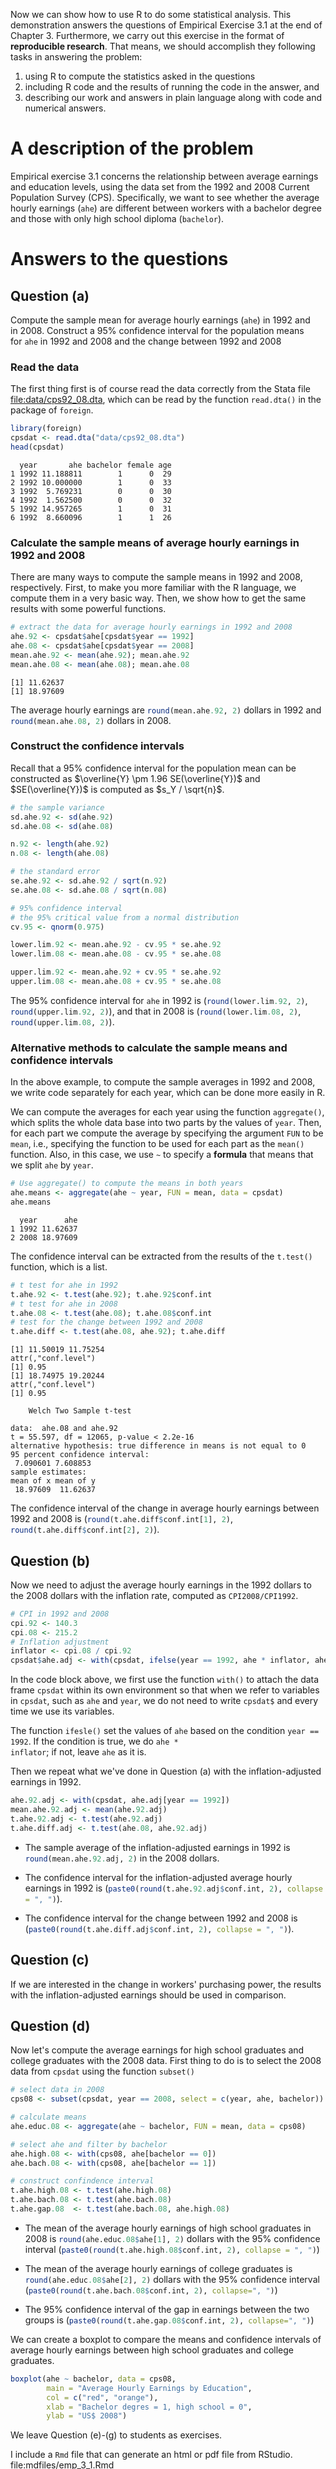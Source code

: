 #+PROPERTY: header-args:R  :session *R-emp* :tangle yes :eval yes

#+HTML_HEAD: <link rel="stylesheet" type="text/css" href="../../../css/readtheorg.css" />
#+HTML_HEAD: <link rel="stylesheet" type="text/css" href="../../../css/htmlize.css" />

#+LATEX_CLASS: article
#+LATEX_CLASS_OPTIONS: [a4paper,11pt]
#+LATEX_HEADER: \usepackage[margin=1in]{geometry}
#+LATEX_HEADER: \usepackage{setspace}
#+LATEX_HEADER: \onehalfspacing
#+LATEX_HEADER: \usepackage{parskip}
#+LATEX_HEADER: \usepackage{amsthm}
#+LATEX_HEADER: \usepackage{amsmath}
#+LATEX_HEADER: \usepackage{mathtools}
#+LATEX_HEADER: \usepackage{hyperref}
#+LATEX_HEADER: \usepackage{graphicx}
#+LATEX_HEADER: \usepackage{tabularx}
#+LATEX_HEADER: \usepackage{booktabs}
#+LATEX_HEADER: \hypersetup{colorlinks,citecolor=black,filecolor=black,linkcolor=black,urlcolor=black}


Now we can show how to use R to do some statistical
analysis. This demonstration answers the questions of Empirical
Exercise 3.1 at the end
of Chapter 3. Furthermore, we carry out this exercise in the format of
*reproducible research*. That means, we should accomplish they
following tasks in answering the problem:
1) using R to compute the statistics
   asked in the questions
2) including R code and the results of running the code in the answer, and
3) describing our work and answers in plain language along with code
   and numerical answers.


* A description of the problem

Empirical exercise 3.1 concerns the relationship between average
earnings and education levels, using the data set from the 1992 and
2008 Current Population Survey (CPS). Specifically, we want to see
whether the average hourly earnings (=ahe=) are different between
workers with a bachelor degree and those with only high school
diploma (=bachelor=).

* Answers to the questions

** Question (a)

#+BEGIN_VERSE
Compute the sample mean for average hourly earnings (=ahe=) in 1992 and
in 2008. Construct a 95% confidence interval for the population means
for =ahe= in 1992 and 2008 and the change between 1992 and 2008
#+END_VERSE

*** Read the data

The first thing first is of course read the data correctly from the
Stata file [[file:data/cps92_08.dta]], which can be read by the function
=read.dta()= in the package of =foreign=.

#+NAME: read-data
#+BEGIN_SRC R :exports both :results output
  library(foreign)
  cpsdat <- read.dta("data/cps92_08.dta")
  head(cpsdat)
#+END_SRC

#+RESULTS[78ad41328e0d0145deb64876ca1444c47e0bc300]: read-data
:   year       ahe bachelor female age
: 1 1992 11.188811        1      0  29
: 2 1992 10.000000        1      0  33
: 3 1992  5.769231        0      0  30
: 4 1992  1.562500        0      0  32
: 5 1992 14.957265        1      0  31
: 6 1992  8.660096        1      1  26

*** Calculate the sample means of average hourly earnings in 1992 and 2008

There are many ways to compute the sample means in 1992 and 2008,
respectively. First, to make you more familiar with the  R
language, we compute them in a very basic way. Then, we show how to
get the same results with some powerful functions.

#+BEGIN_SRC R :exports both :results output
  # extract the data for average hourly earnings in 1992 and 2008
  ahe.92 <- cpsdat$ahe[cpsdat$year == 1992]
  ahe.08 <- cpsdat$ahe[cpsdat$year == 2008]
  mean.ahe.92 <- mean(ahe.92); mean.ahe.92
  mean.ahe.08 <- mean(ahe.08); mean.ahe.08
#+END_SRC

#+RESULTS[8885fe7066017107c646da902bf990f017b02cd3]:
: [1] 11.62637
: [1] 18.97609

The average hourly earnings are src_R{round(mean.ahe.92, 2)} dollars
in 1992 and src_R{round(mean.ahe.08, 2)} dollars in 2008.

*** Construct the confidence intervals

Recall that a 95% confidence interval for the population mean can be
constructed as $\overline{Y} \pm 1.96 SE(\overline{Y})$ and
$SE(\overline{Y})$ is computed as $s_Y / \sqrt{n}$.

#+NAME: compute the 95% confidence interval
#+BEGIN_SRC R :exports both :results output
# the sample variance
sd.ahe.92 <- sd(ahe.92)
sd.ahe.08 <- sd(ahe.08)

n.92 <- length(ahe.92)
n.08 <- length(ahe.08)

# the standard error
se.ahe.92 <- sd.ahe.92 / sqrt(n.92)
se.ahe.08 <- sd.ahe.08 / sqrt(n.08)

# 95% confidence interval
# the 95% critical value from a normal distribution
cv.95 <- qnorm(0.975)

lower.lim.92 <- mean.ahe.92 - cv.95 * se.ahe.92
lower.lim.08 <- mean.ahe.08 - cv.95 * se.ahe.08

upper.lim.92 <- mean.ahe.92 + cv.95 * se.ahe.92
upper.lim.08 <- mean.ahe.08 + cv.95 * se.ahe.08
#+END_SRC

The 95% confidence interval for =ahe= in 1992 is
(src_R{round(lower.lim.92, 2)}, src_R{round(upper.lim.92, 2)}), and
that in 2008 is (src_R{round(lower.lim.08, 2)},
src_R{round(upper.lim.08, 2)}).

*** Alternative methods to calculate the sample means and confidence intervals

In the above example, to compute the sample averages in 1992 and 2008,
we write code separately for each year, which can be done more easily
in R.

We can compute the averages for each year using the function
=aggregate()=, which splits the whole data base into two parts by the
values of =year=. Then, for each part we compute the average by
specifying the argument =FUN= to be =mean=, i.e., specifying the
function to be used for each part as the =mean()= function. Also, in
this case, we use =~= to specify a *formula* that means that we split
=ahe= by =year=.

#+BEGIN_SRC R :exports both :results output
  # Use aggregate() to compute the means in both years
  ahe.means <- aggregate(ahe ~ year, FUN = mean, data = cpsdat)
  ahe.means
#+END_SRC

#+RESULTS[1d26776687726519ee92a5d12bfec8a148b24269]:
:   year      ahe
: 1 1992 11.62637
: 2 2008 18.97609

The confidence interval can be extracted from the results of the
=t.test()= function, which is a list.
#+BEGIN_SRC R :exports both :results output
  # t test for ahe in 1992
  t.ahe.92 <- t.test(ahe.92); t.ahe.92$conf.int
  # t test for ahe in 2008
  t.ahe.08 <- t.test(ahe.08); t.ahe.08$conf.int
  # test for the change between 1992 and 2008
  t.ahe.diff <- t.test(ahe.08, ahe.92); t.ahe.diff
#+END_SRC

#+RESULTS[6136cb6847bcee57c66019495d0d5cc8dc68f9de]:
#+begin_example
[1] 11.50019 11.75254
attr(,"conf.level")
[1] 0.95
[1] 18.74975 19.20244
attr(,"conf.level")
[1] 0.95

	Welch Two Sample t-test

data:  ahe.08 and ahe.92
t = 55.597, df = 12065, p-value < 2.2e-16
alternative hypothesis: true difference in means is not equal to 0
95 percent confidence interval:
 7.090601 7.608853
sample estimates:
mean of x mean of y
 18.97609  11.62637
#+end_example

The confidence interval of the change in average hourly earnings
between 1992 and 2008 is (src_R{round(t.ahe.diff$conf.int[1], 2)},
src_R{round(t.ahe.diff$conf.int[2], 2)}).

** Question (b)

Now we need to adjust the average hourly earnings in the 1992 dollars
to the 2008 dollars with the inflation rate, computed as
=CPI2008/CPI1992=.

#+BEGIN_SRC R :exports code :results silent
  # CPI in 1992 and 2008
  cpi.92 <- 140.3
  cpi.08 <- 215.2
  # Inflation adjustment
  inflator <- cpi.08 / cpi.92
  cpsdat$ahe.adj <- with(cpsdat, ifelse(year == 1992, ahe * inflator, ahe))
#+END_SRC

In the code block above, we first use the function =with()= to attach
the data frame =cpsdat= within its own environment so that when we
refer to variables in =cpsdat=, such as =ahe= and =year=, we do not
need to write =cpsdat$= and every time we use its variables.

The function =ifesle()= set the values of =ahe= based on the
condition ~year == 1992~. If the condition is true, we do =ahe *
inflator=; if not, leave =ahe= as it is.

Then we repeat what we've done in Question (a) with the
inflation-adjusted earnings in 1992.

#+BEGIN_SRC R :exports code :results silent
  ahe.92.adj <- with(cpsdat, ahe.adj[year == 1992])
  mean.ahe.92.adj <- mean(ahe.92.adj)
  t.ahe.92.adj <- t.test(ahe.92.adj)
  t.ahe.diff.adj <- t.test(ahe.08, ahe.92.adj)
#+END_SRC

- The sample average of the inflation-adjusted earnings in 1992 is
  src_R{round(mean.ahe.92.adj, 2)} in the 2008 dollars.

- The confidence interval for the inflation-adjusted average hourly earnings in 1992 is
  (src_R{paste0(round(t.ahe.92.adj$conf.int, 2), collapse = ", ")}).

- The confidence interval for the change between 1992 and 2008 is
  (src_R{paste0(round(t.ahe.diff.adj$conf.int, 2), collapse = ", ")}).

** Question (c)

If we are interested in the change in workers' purchasing power, the
results with the inflation-adjusted earnings should be used in
comparison.

** Question (d)

Now let's compute the average earnings for high school graduates and
college graduates with the 2008 data. First thing to do is to select
the 2008 data from =cpsdat= using the function =subset()=

#+BEGIN_SRC R :exports code
  # select data in 2008
  cps08 <- subset(cpsdat, year == 2008, select = c(year, ahe, bachelor))

  # calculate means
  ahe.educ.08 <- aggregate(ahe ~ bachelor, FUN = mean, data = cps08)

  # select ahe and filter by bachelor
  ahe.high.08 <- with(cps08, ahe[bachelor == 0])
  ahe.bach.08 <- with(cps08, ahe[bachelor == 1])

  # construct confindence interval
  t.ahe.high.08 <- t.test(ahe.high.08)
  t.ahe.bach.08 <- t.test(ahe.bach.08)
  t.ahe.gap.08  <- t.test(ahe.bach.08, ahe.high.08)
#+END_SRC

#+RESULTS:

- The mean of the average hourly earnings of high school graduates in
  2008 is
  src_R{round(ahe.educ.08$ahe[1], 2)}
  dollars with the 95% confidence interval
  (src_R{paste0(round(t.ahe.high.08$conf.int, 2), collapse = ", ")})

- The mean of the average hourly earnings of college graduates is
  src_R{round(ahe.educ.08$ahe[2], 2)}
  dollars with the 95%
  confidence interval
  (src_R{paste0(round(t.ahe.bach.08$conf.int, 2), collapse=", ")})

- The 95% confidence interval of the gap in earnings between the two
  groups is
  (src_R{paste0(round(t.ahe.gap.08$conf.int, 2), collapse=", ")})

We can create a boxplot to compare the means and confidence intervals
of average hourly earnings between high school graduates and college
graduates.

#+BEGIN_SRC R :exports both :results value graphics :file figure/boxplot.png
  boxplot(ahe ~ bachelor, data = cps08,
          main = "Average Hourly Earnings by Education",
          col = c("red", "orange"),
          xlab = "Bachelor degres = 1, high school = 0",
          ylab = "US$ 2008")
#+END_SRC

#+RESULTS:
[[file:figure/boxplot.png]]

We leave Question (e)-(g) to students as exercises.

I include a ~Rmd~ file that can generate an html or pdf file from
RStudio. [[file:mdfiles/emp_3_1.Rmd]]

** COMMENT Question (e)

We repeat the steps in (d) by replacing the 2008 data with the 1992
data and using the inflation-adjusted average hourly earnings.

#+BEGIN_SRC R :exports code :results value
  # select data in 2008
  cps92 <- subset(cpsdat, year == 1992, select = c(year, ahe.adj, bachelor))

  # calculate means
  ahe.educ.92 <- aggregate(ahe.adj ~ bachelor, FUN = mean, data = cps92)

  # select ahe and filter by bachelor
  ahe.high.92 <- with(cps92, ahe.adj[bachelor == 0])
  ahe.bach.92 <- with(cps92, ahe.adj[bachelor == 1])

  # construct confindence interval
  t.ahe.high.92 <- t.test(ahe.high.92)
  t.ahe.bach.92 <- t.test(ahe.bach.92)
  t.ahe.gap.92  <- t.test(ahe.bach.92, ahe.high.92)
#+END_SRC

#+RESULTS:

- The sample mean of the inflation-adjusted average hourly earnings of high
  school graduates in 1992 is
  src_R{round(ahe.educ.92$ahe.adj[1], 2)}
  dollars with the 95% confidence interval
  (src_R{paste0(round(t.ahe.high.92$conf.int, 2), collapse=", ")}).

- The mean of the inflation adjusted average hourly earnings of
  college graduates in 1992 is
  src_R{round(ahe.educ.92$ahe.adj[2], 2)}
  dollars with the 95% confidence interval
  (src_R{paste0(round(t.ahe.bach.92$conf.int, 2), collapse=", ")}).

- The 95% confidence interval of the gap in earnings between the two
  groups is
  (src_R{paste0(round(t.ahe.gap.92$conf.int, 2), collapse=", ")}).

** COMMENT Question (f)

To answer this question, we need to compare the following pairs:
- =ahe.high.92= v.s. =ahe.high.08=: compute the average of the gap,
  and the 95% confidence interval of the gap;
- =ahe.bach.92= v.s. =ahe.bach.08=: compute the average of the gap,
  and the 95% confidence interval of the gap;
- =ahe.bach.08 - ahe.high.08= v.s. =ahe.bach.92 - ahe.high.92=:
  compute the average of the gap, and the 95% confidence interval.

However, there is a problem in such comparison. Namely, the length of
=ahe.high.92= and =ahe.high.08= are not the same. So are =ahe.bach.92=
and =ahe.bach.08=.

#+BEGIN_SRC R :exports both :results output
  # High school earnings increase
  change.ahe.high <- ahe.high.08 - ahe.high.92
  length(ahe.high.08)
  length(ahe.high.92)
#+END_SRC

#+RESULTS:
: Warning message:
: In ahe.high.08 - ahe.high.92 :
:   longer object length is not a multiple of shorter object length
: [1] 4002
: [1] 4643

To circumvent this problem, we can select a subset the samples in 1992
and 2008 so that the length of data in each year is the same. Let's
randomly draw 1000 of samples from each year, and compute the gap in
earnings of high school graduates between the 2008 and 1992.

#+BEGIN_SRC R :exports code
  # Draw random samples from 1992 and 2008

  nsmp.high.92 <- sample.int(length(ahe.high.92), 1000, replace = TRUE)
  nsmp.high.08 <- sample.int(length(ahe.high.08), 1000, replace = TRUE)

  ahe.high.08.smp <- ahe.high.08[nsmp.high.08]
  ahe.high.92.smp <- ahe.high.92[nsmp.high.92]

  gap.high.0892 <- ahe.high.08.smp - ahe.high.92.smp
#+END_SRC

#+RESULTS:

With these random samples, we can compute the mean and the confidence
interval.

#+BEGIN_SRC R :exports code :results output
  mean.gap.high.0892 <- mean(gap.high.0892)
  t.gap.high.0892 <- t.test(gap.high.0892)
  ci.gap.high.0892 <- t.gap.high.0892$conf.int
#+END_SRC

#+RESULTS:

The story does not end here. How come we trust the results from one
set of random samples of the data? To alleviate the doubt, we can
randomly choose another 1000 random samples and calculate the mean and
confidence interval, and do it again for another set of 1000 random
samples, and repeat the same steps for thousands of times. That is, we
do an iteration of the same procedure comprising random sampling and
computing the mean and the confidence interval in each step.

In R, we can do a =for= loop or a =while= loop. In this case, let's
start with a =for= loop.

#+BEGIN_SRC R :exports code :results output
  niter <- 9999
  mean.gap.high <- NULL
  ci.gap.high <- NULL

  for (i in 1:niter) {

      nsmp.high.92 <- sample.int(length(ahe.high.92), 1000, replace = TRUE)
      nsmp.high.08 <- sample.int(length(ahe.high.08), 1000, replace = TRUE)

      ahe.high.08.smp <- ahe.high.08[nsmp.high.08]
      ahe.high.92.smp <- ahe.high.92[nsmp.high.92]

      gap.high.0892 <- ahe.high.08.smp - ahe.high.92.smp

      mean.gap.high.0892 <- mean(gap.high.0892)
      t.gap.high.0892 <- t.test(gap.high.0892)
      ci.gap.high.0892 <- t.gap.high.0892$conf.int

      mean.gap.high <- c(mean.gap.high, mean.gap.high.0892)
      ci.gap.high <- rbind(ci.gap.high, ci.gap.high.0892)
  }

  mean.gap.high.smp <- mean(mean.gap.high)
  ci.gap.high.smp <- apply(ci.gap.high, MARGIN = 2, FUN = mean)
#+END_SRC

#+RESULTS:

- The mean of the gap in earnings of high school graduates between
  1992 and 2008 is src_R{round(mean.gap.high.smp, 2)} dollars.
- The confidence interval of the gap is
  (src_R{paste0(round(ci.gap.high.smp, 2), collapse = ", ")}).
